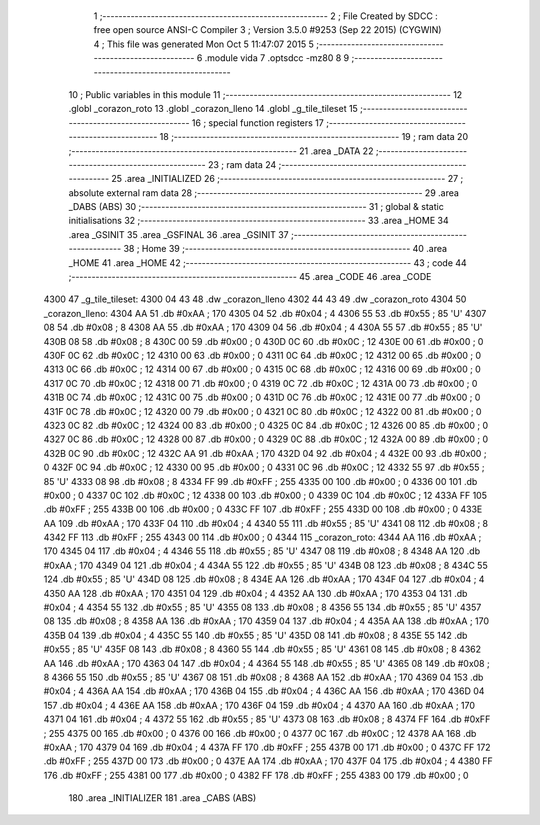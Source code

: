                               1 ;--------------------------------------------------------
                              2 ; File Created by SDCC : free open source ANSI-C Compiler
                              3 ; Version 3.5.0 #9253 (Sep 22 2015) (CYGWIN)
                              4 ; This file was generated Mon Oct  5 11:47:07 2015
                              5 ;--------------------------------------------------------
                              6 	.module vida
                              7 	.optsdcc -mz80
                              8 	
                              9 ;--------------------------------------------------------
                             10 ; Public variables in this module
                             11 ;--------------------------------------------------------
                             12 	.globl _corazon_roto
                             13 	.globl _corazon_lleno
                             14 	.globl _g_tile_tileset
                             15 ;--------------------------------------------------------
                             16 ; special function registers
                             17 ;--------------------------------------------------------
                             18 ;--------------------------------------------------------
                             19 ; ram data
                             20 ;--------------------------------------------------------
                             21 	.area _DATA
                             22 ;--------------------------------------------------------
                             23 ; ram data
                             24 ;--------------------------------------------------------
                             25 	.area _INITIALIZED
                             26 ;--------------------------------------------------------
                             27 ; absolute external ram data
                             28 ;--------------------------------------------------------
                             29 	.area _DABS (ABS)
                             30 ;--------------------------------------------------------
                             31 ; global & static initialisations
                             32 ;--------------------------------------------------------
                             33 	.area _HOME
                             34 	.area _GSINIT
                             35 	.area _GSFINAL
                             36 	.area _GSINIT
                             37 ;--------------------------------------------------------
                             38 ; Home
                             39 ;--------------------------------------------------------
                             40 	.area _HOME
                             41 	.area _HOME
                             42 ;--------------------------------------------------------
                             43 ; code
                             44 ;--------------------------------------------------------
                             45 	.area _CODE
                             46 	.area _CODE
   4300                      47 _g_tile_tileset:
   4300 04 43                48 	.dw _corazon_lleno
   4302 44 43                49 	.dw _corazon_roto
   4304                      50 _corazon_lleno:
   4304 AA                   51 	.db #0xAA	; 170
   4305 04                   52 	.db #0x04	; 4
   4306 55                   53 	.db #0x55	; 85	'U'
   4307 08                   54 	.db #0x08	; 8
   4308 AA                   55 	.db #0xAA	; 170
   4309 04                   56 	.db #0x04	; 4
   430A 55                   57 	.db #0x55	; 85	'U'
   430B 08                   58 	.db #0x08	; 8
   430C 00                   59 	.db #0x00	; 0
   430D 0C                   60 	.db #0x0C	; 12
   430E 00                   61 	.db #0x00	; 0
   430F 0C                   62 	.db #0x0C	; 12
   4310 00                   63 	.db #0x00	; 0
   4311 0C                   64 	.db #0x0C	; 12
   4312 00                   65 	.db #0x00	; 0
   4313 0C                   66 	.db #0x0C	; 12
   4314 00                   67 	.db #0x00	; 0
   4315 0C                   68 	.db #0x0C	; 12
   4316 00                   69 	.db #0x00	; 0
   4317 0C                   70 	.db #0x0C	; 12
   4318 00                   71 	.db #0x00	; 0
   4319 0C                   72 	.db #0x0C	; 12
   431A 00                   73 	.db #0x00	; 0
   431B 0C                   74 	.db #0x0C	; 12
   431C 00                   75 	.db #0x00	; 0
   431D 0C                   76 	.db #0x0C	; 12
   431E 00                   77 	.db #0x00	; 0
   431F 0C                   78 	.db #0x0C	; 12
   4320 00                   79 	.db #0x00	; 0
   4321 0C                   80 	.db #0x0C	; 12
   4322 00                   81 	.db #0x00	; 0
   4323 0C                   82 	.db #0x0C	; 12
   4324 00                   83 	.db #0x00	; 0
   4325 0C                   84 	.db #0x0C	; 12
   4326 00                   85 	.db #0x00	; 0
   4327 0C                   86 	.db #0x0C	; 12
   4328 00                   87 	.db #0x00	; 0
   4329 0C                   88 	.db #0x0C	; 12
   432A 00                   89 	.db #0x00	; 0
   432B 0C                   90 	.db #0x0C	; 12
   432C AA                   91 	.db #0xAA	; 170
   432D 04                   92 	.db #0x04	; 4
   432E 00                   93 	.db #0x00	; 0
   432F 0C                   94 	.db #0x0C	; 12
   4330 00                   95 	.db #0x00	; 0
   4331 0C                   96 	.db #0x0C	; 12
   4332 55                   97 	.db #0x55	; 85	'U'
   4333 08                   98 	.db #0x08	; 8
   4334 FF                   99 	.db #0xFF	; 255
   4335 00                  100 	.db #0x00	; 0
   4336 00                  101 	.db #0x00	; 0
   4337 0C                  102 	.db #0x0C	; 12
   4338 00                  103 	.db #0x00	; 0
   4339 0C                  104 	.db #0x0C	; 12
   433A FF                  105 	.db #0xFF	; 255
   433B 00                  106 	.db #0x00	; 0
   433C FF                  107 	.db #0xFF	; 255
   433D 00                  108 	.db #0x00	; 0
   433E AA                  109 	.db #0xAA	; 170
   433F 04                  110 	.db #0x04	; 4
   4340 55                  111 	.db #0x55	; 85	'U'
   4341 08                  112 	.db #0x08	; 8
   4342 FF                  113 	.db #0xFF	; 255
   4343 00                  114 	.db #0x00	; 0
   4344                     115 _corazon_roto:
   4344 AA                  116 	.db #0xAA	; 170
   4345 04                  117 	.db #0x04	; 4
   4346 55                  118 	.db #0x55	; 85	'U'
   4347 08                  119 	.db #0x08	; 8
   4348 AA                  120 	.db #0xAA	; 170
   4349 04                  121 	.db #0x04	; 4
   434A 55                  122 	.db #0x55	; 85	'U'
   434B 08                  123 	.db #0x08	; 8
   434C 55                  124 	.db #0x55	; 85	'U'
   434D 08                  125 	.db #0x08	; 8
   434E AA                  126 	.db #0xAA	; 170
   434F 04                  127 	.db #0x04	; 4
   4350 AA                  128 	.db #0xAA	; 170
   4351 04                  129 	.db #0x04	; 4
   4352 AA                  130 	.db #0xAA	; 170
   4353 04                  131 	.db #0x04	; 4
   4354 55                  132 	.db #0x55	; 85	'U'
   4355 08                  133 	.db #0x08	; 8
   4356 55                  134 	.db #0x55	; 85	'U'
   4357 08                  135 	.db #0x08	; 8
   4358 AA                  136 	.db #0xAA	; 170
   4359 04                  137 	.db #0x04	; 4
   435A AA                  138 	.db #0xAA	; 170
   435B 04                  139 	.db #0x04	; 4
   435C 55                  140 	.db #0x55	; 85	'U'
   435D 08                  141 	.db #0x08	; 8
   435E 55                  142 	.db #0x55	; 85	'U'
   435F 08                  143 	.db #0x08	; 8
   4360 55                  144 	.db #0x55	; 85	'U'
   4361 08                  145 	.db #0x08	; 8
   4362 AA                  146 	.db #0xAA	; 170
   4363 04                  147 	.db #0x04	; 4
   4364 55                  148 	.db #0x55	; 85	'U'
   4365 08                  149 	.db #0x08	; 8
   4366 55                  150 	.db #0x55	; 85	'U'
   4367 08                  151 	.db #0x08	; 8
   4368 AA                  152 	.db #0xAA	; 170
   4369 04                  153 	.db #0x04	; 4
   436A AA                  154 	.db #0xAA	; 170
   436B 04                  155 	.db #0x04	; 4
   436C AA                  156 	.db #0xAA	; 170
   436D 04                  157 	.db #0x04	; 4
   436E AA                  158 	.db #0xAA	; 170
   436F 04                  159 	.db #0x04	; 4
   4370 AA                  160 	.db #0xAA	; 170
   4371 04                  161 	.db #0x04	; 4
   4372 55                  162 	.db #0x55	; 85	'U'
   4373 08                  163 	.db #0x08	; 8
   4374 FF                  164 	.db #0xFF	; 255
   4375 00                  165 	.db #0x00	; 0
   4376 00                  166 	.db #0x00	; 0
   4377 0C                  167 	.db #0x0C	; 12
   4378 AA                  168 	.db #0xAA	; 170
   4379 04                  169 	.db #0x04	; 4
   437A FF                  170 	.db #0xFF	; 255
   437B 00                  171 	.db #0x00	; 0
   437C FF                  172 	.db #0xFF	; 255
   437D 00                  173 	.db #0x00	; 0
   437E AA                  174 	.db #0xAA	; 170
   437F 04                  175 	.db #0x04	; 4
   4380 FF                  176 	.db #0xFF	; 255
   4381 00                  177 	.db #0x00	; 0
   4382 FF                  178 	.db #0xFF	; 255
   4383 00                  179 	.db #0x00	; 0
                            180 	.area _INITIALIZER
                            181 	.area _CABS (ABS)
